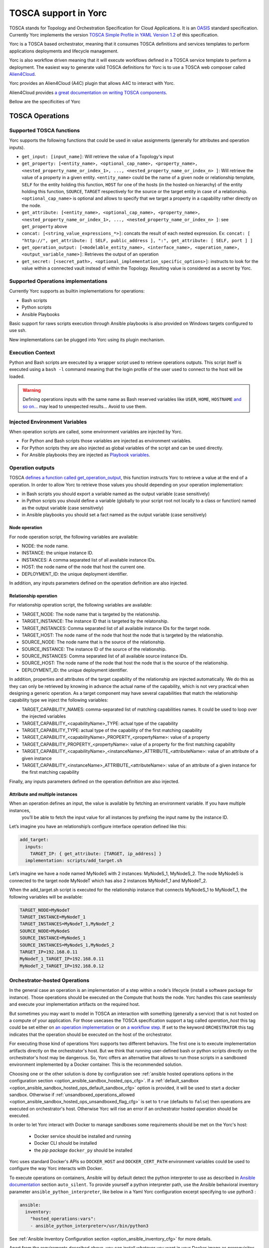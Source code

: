 ..
   Copyright 2018 Bull S.A.S. Atos Technologies - Bull, Rue Jean Jaures, B.P.68, 78340, Les Clayes-sous-Bois, France.

   Licensed under the Apache License, Version 2.0 (the "License");
   you may not use this file except in compliance with the License.
   You may obtain a copy of the License at

       http://www.apache.org/licenses/LICENSE-2.0

   Unless required by applicable law or agreed to in writing, software
   distributed under the License is distributed on an "AS IS" BASIS,
   WITHOUT WARRANTIES OR CONDITIONS OF ANY KIND, either express or implied.
   See the License for the specific language governing permissions and
   limitations under the License.
   ---

TOSCA support in Yorc
======================

TOSCA stands for Topology and Orchestration Specification for Cloud Applications. It is an 
`OASIS <https://www.oasis-open.org/>`_ standard specification. Currently Yorc implements the version
`TOSCA Simple Profile in YAML Version 1.2 <http://docs.oasis-open.org/tosca/TOSCA-Simple-Profile-YAML/v1.2/TOSCA-Simple-Profile-YAML-v1.2.html>`_ 
of this specification.

Yorc is a TOSCA based orchestrator, meaning that it consumes TOSCA definitions and services templates to perform applications deployments 
and lifecycle management. 

Yorc is also workflow driven meaning that it will execute workflows defined in a TOSCA service template to perform a deployment.
The easiest way to generate valid TOSCA definitions for Yorc is to use a TOSCA web composer called `Alien4Cloud <http://alien4cloud.github.io/>`_.

Yorc provides an Alien4Cloud (A4C) plugin that allows A4C to interact with Yorc.

Alien4Cloud provides `a great documentation on writing TOSCA components <http://alien4cloud.github.io/#/documentation/1.4.0/devops_guide/dev_ops_guide.html>`_.

Bellow are the specificities of Yorc

TOSCA Operations
----------------

Supported TOSCA functions
~~~~~~~~~~~~~~~~~~~~~~~~~

Yorc supports the following functions that could be used in value assignments (generally for attributes and operation inputs).

- ``get_input: [input_name]``: Will retrieve the value of a Topology's input 
- ``get_property: [<entity_name>, <optional_cap_name>, <property_name>, <nested_property_name_or_index_1>, ..., <nested_property_name_or_index_n> ]``: Will retrieve 
  the value of a property in a given entity. ``<entity_name>`` could be the name of a given node or relationship template, ``SELF`` for the entity holding this function,
  ``HOST`` for one of the hosts (in the hosted-on hierarchy) of the entity holding this function, ``SOURCE``, ``TARGET`` respectively for the source or the target entity
  in case of a relationship. ``<optional_cap_name>`` is optional and allows to specify that we target a property in a capability rather directly on the node.
- ``get_attribute: [<entity_name>, <optional_cap_name>, <property_name>, <nested_property_name_or_index_1>, ..., <nested_property_name_or_index_n> ]``: see ``get_property`` above
- ``concat: [<string_value_expressions_*>]``: concats the result of each nested expression. Ex: ``concat: [ "http://", get_attribute: [ SELF, public_address ], ":", get_attribute: [ SELF, port ] ]``
- ``get_operation_output: [<modelable_entity_name>, <interface_name>, <operation_name>, <output_variable_name>]``: Retrieves the output of an operation
- ``get_secret: [<secret_path>, <optional_implementation_specific_options>]``: instructs to look for the value within a connected vault instead of within the Topology. Resulting value is considered as a secret by Yorc.

.. _tosca_operations_implementations_section:

Supported Operations implementations
~~~~~~~~~~~~~~~~~~~~~~~~~~~~~~~~~~~~

Currently Yorc supports as builtin implementations for operations:

* Bash scripts
* Python scripts
* Ansible Playbooks

Basic support for raws scripts execution through Ansible playbooks is also provided on Windows targets configured to use ssh.

New implementations can be plugged into Yorc using its plugin mechanism.

.. todo:
    Document the plugin mechanism and reference it here

Execution Context
~~~~~~~~~~~~~~~~~

Python and Bash scripts are executed by a wrapper script used to retrieve operations outputs. This script itself is executed using
a ``bash -l`` command meaning that the login profile of the user used to connect to the host will be loaded.

.. warning::

    Defining operations inputs with the same name as Bash reserved variables like ``USER``, ``HOME``, ``HOSTNAME`` `and so on... <http://tldp.org/LDP/abs/html/internalvariables.html>`_ 
    may lead to unexpected results... Avoid to use them.  

Injected Environment Variables
~~~~~~~~~~~~~~~~~~~~~~~~~~~~~~

When operation scripts are called, some environment variables are injected by Yorc.

- For Python and Bash scripts those variables are injected as environment variables.
- For Python scripts they are also injected as global variables of the script and can be used directly. 
- For Ansible playbooks they are injected as `Playbook variables <http://docs.ansible.com/ansible/latest/playbooks_variables.html>`_.

Operation outputs
~~~~~~~~~~~~~~~~~

TOSCA `defines a function called get_operation_output <http://docs.oasis-open.org/tosca/TOSCA-Simple-Profile-YAML/v1.2/csd01/TOSCA-Simple-Profile-YAML-v1.2-csd01.html#DEFN_FUNCTION_GET_OPERATION_OUTPUT>`_,
this function instructs Yorc to retrieve a value at the end of a operation. In order to allow Yorc to retrieve those values you should depending on your operation 
implementation:

* in Bash scripts you should export a variable named as the output variable (case sensitively)
* in Python scripts you should define a variable (globally to your script root not locally to a class or function) named as the output variable (case sensitively)
* in Ansible playbooks you should set a fact named as the output variable (case sensitively)

Node operation
^^^^^^^^^^^^^^
For node operation script, the following variables are available:

* NODE: the node name.
* INSTANCE: the unique instance ID.
* INSTANCES: A comma separated list of all available instance IDs.
* HOST: the node name of the node that host the current one.
* DEPLOYMENT_ID: the unique deployment identifier.

In addition, any inputs parameters defined on the operation definition are also injected.


Relationship operation
^^^^^^^^^^^^^^^^^^^^^^

For relationship operation script, the following variables are available:

* TARGET_NODE: The node name that is targeted by the relationship.
* TARGET_INSTANCE: The instance ID that is targeted by the relatonship.
* TARGET_INSTANCES: Comma separated list of all available instance IDs for the target node.
* TARGET_HOST: The node name of the node that host the node that is targeted by the relationship.
* SOURCE_NODE: The node name that is the source of the relationship.
* SOURCE_INSTANCE: The instance ID of the source of the relationship.
* SOURCE_INSTANCES: Comma separated list of all available source instance IDs.
* SOURCE_HOST: The node name of the node that host the node that is the source of the relationship.
* DEPLOYMENT_ID: the unique deployment identifier.

In addition, properties and attributes of the target capability of the relationship are injected automatically.
We do this as they can only be retrieved by knowing in advance the actual name of the capability, which is not
very practical when designing a generic operation. As a target component may have several capabilities that match
the relationship capability type we inject the following variables:

* TARGET_CAPABILITY_NAMES: comma-separated list of matching capabilities names. It could be used to loop over the injected variables
* TARGET_CAPABILITY_<capabilityName>_TYPE: actual type of the capability
* TARGET_CAPABILITY_TYPE: actual type of the capability of the first matching capability
* TARGET_CAPABILITY_<capabilityName>_PROPERTY_<propertyName>: value of a property
* TARGET_CAPABILITY_PROPERTY_<propertyName>: value of a property for the first matching capability
* TARGET_CAPABILITY_<capabilityName>_<instanceName>_ATTRIBUTE_<attributeName>: value of an attribute of a given instance
* TARGET_CAPABILITY_<instanceName>_ATTRIBUTE_<attributeName>: value of an attribute of a given instance for the first matching capability

Finally, any inputs parameters defined on the operation definition are also injected.

Attribute and multiple instances
^^^^^^^^^^^^^^^^^^^^^^^^^^^^^^^^

When an operation defines an input, the value is available by fetching an environment variable. If you have multiple instances,
 you’ll be able to fetch the input value for all instances by prefixing the input name by the instance ID.

Let’s imagine you have an relationship’s configure interface operation defined like this:

.. code-block:: YAML

    add_target:
      inputs:
        TARGET_IP: { get_attribute: [TARGET, ip_address] }
      implementation: scripts/add_target.sh


Let’s imagine we have a node named MyNodeS with 2 instances: MyNodeS_1, MyNodeS_2. The node MyNodeS is connected to the target 
node MyNodeT which has also 2 instances MyNodeT_1 and MyNodeT_2.

When the add_target.sh script is executed for the relationship instance that connects MyNodeS_1 to MyNodeT_1, the following 
variables will be available:

.. code-block:: bash

    TARGET_NODE=MyNodeT
    TARGET_INSTANCE=MyNodeT_1
    TARGET_INSTANCES=MyNodeT_1,MyNodeT_2
    SOURCE_NODE=MyNodeS
    SOURCE_INSTANCE=MyNodeS_1
    SOURCE_INSTANCES=MyNodeS_1,MyNodeS_2
    TARGET_IP=192.168.0.11
    MyNodeT_1_TARGET_IP=192.168.0.11
    MyNodeT_2_TARGET_IP=192.168.0.12

.. _tosca_orchestrator_hosted_operations:

Orchestrator-hosted Operations
~~~~~~~~~~~~~~~~~~~~~~~~~~~~~~

In the general case an operation is an implementation of a step within a node's lifecycle
(install a software package for instance). Those operations should be executed on the Compute that hosts 
the node. Yorc handles this case seamlessly and execute your implementation artifacts on the required host.

But sometimes you may want to model in TOSCA an interaction with something (generally a service) that is 
not hosted on a compute of your application.
For those usecases the TOSCA specification support a tag called *operation_host* this tag could be set either
on `an operation implementation <http://docs.oasis-open.org/tosca/TOSCA-Simple-Profile-YAML/v1.2/TOSCA-Simple-Profile-YAML-v1.2.html#DEFN_ELEMENT_OPERATION_DEF>`_  
or on `a workflow step <http://docs.oasis-open.org/tosca/TOSCA-Simple-Profile-YAML/v1.2/TOSCA-Simple-Profile-YAML-v1.2.html#DEFN_ENTITY_WORKFLOW_STEP_DEFN>`_.
If set to the keyword ``ORCHESTRATOR`` this tag indicates that the operation should be executed on the host of the 
orchestrator.

For executing those kind of operations Yorc supports two different behaviors. The first one is to execute implementation
artifacts directly on the orchestrator's host. But we think that running user-defined bash or python scripts
directly on the orchestrator's host may be dangerous. So, Yorc offers an alternative that allows to run those
scripts in a sandboxed environment implemented by a Docker container. This is the recommended solution.

Choosing one or the other solution is done by configuration see 
:ref:`ansible hosted operations options in the configuration section <option_ansible_sandbox_hosted_ops_cfg>`.
If a :ref:`default_sandbox <option_ansible_sandbox_hosted_ops_default_sandbox_cfg>` option is provided, it
will be used to start a docker sandbox. Otherwise if 
:ref:`unsandboxed_operations_allowed <option_ansible_sandbox_hosted_ops_unsandboxed_flag_cfg>` is set to ``true``
(defaults to ``false``) then operations are executed on orchestrator's host. Otherwise Yorc will rise an
error if an orchestrator hosted operation should be executed.

In order to let Yorc interact with Docker to manage sandboxes some requirements should be met on the Yorc's host:

  * Docker service should be installed and running
  * Docker CLI should be installed
  * the *pip package* ``docker_py`` should be installed

Yorc uses standard Docker's APIs so ``DOCKER_HOST`` and ``DOCKER_CERT_PATH`` environment variables could be used
to configure the way Yorc interacts with Docker.

To execute operations on containers, Ansible will by default detect the python interpreter to use
as described in `Ansible documentation <https://docs.ansible.com/ansible/latest/reference_appendices/interpreter_discovery.html>`_ section ``auto_silent``.
To provide yourself a python interpreter path, use the Ansible behavioral inventory parameter ``ansible_python_interpreter``, like below in a Yaml
Yorc configuration excerpt specifying to use python3 :

.. code-block:: YAML

  ansible:
    inventory:
      "hosted_operations:vars":
      - ansible_python_interpreter=/usr/bin/python3

See :ref:`Ansible Inventory Configuration section <option_ansible_inventory_cfg>`
for more details.

Apart from the requirements described above, you can install whatever you want
in your Docker image as prerequisites of your operations artifacts.

Yorc will automatically pull the required Docker image and start a separated Docker sandbox before each 
orchestrator-hosted operation and automatically destroy it after the operation execution.  

.. caution:: Currently setting ``operation_host`` on operation implementation is supported in Yorc but not in Alien4Cloud.
             That said, when using Alien4Cloud workflows will automatically be generated with ``operation_host=ORCHESTRATOR``
             for nodes that are not hosted on a Compute.

